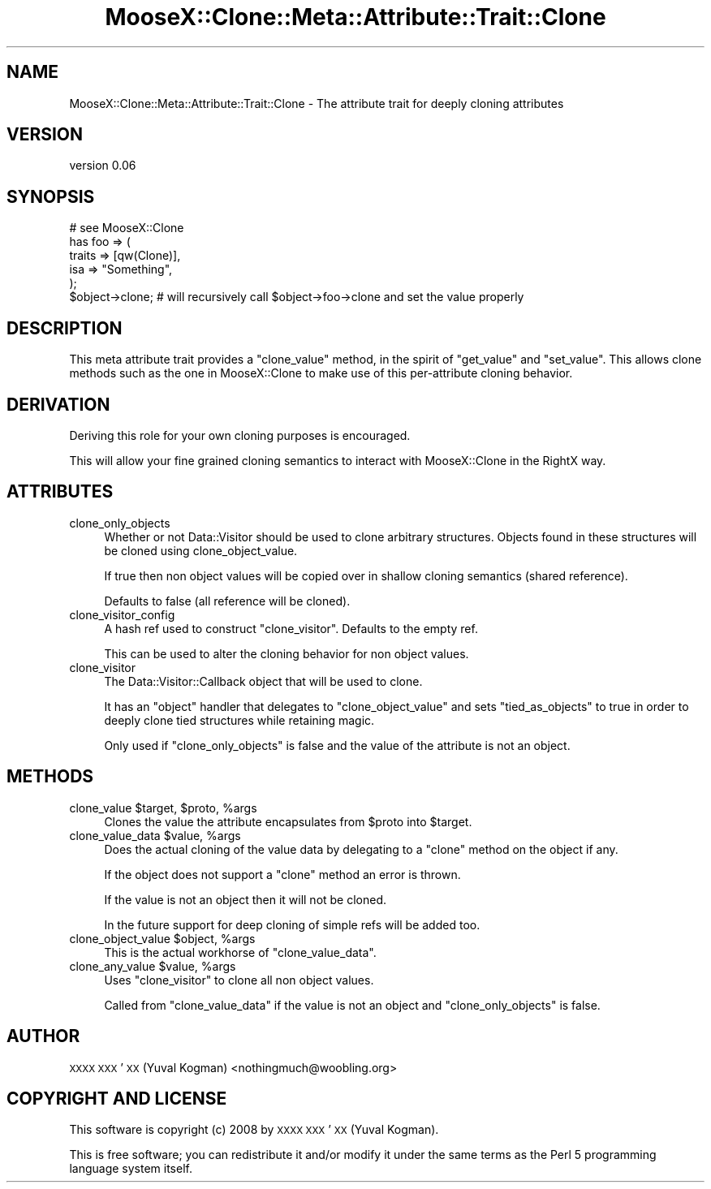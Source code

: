 .\" Automatically generated by Pod::Man 2.28 (Pod::Simple 3.28)
.\"
.\" Standard preamble:
.\" ========================================================================
.de Sp \" Vertical space (when we can't use .PP)
.if t .sp .5v
.if n .sp
..
.de Vb \" Begin verbatim text
.ft CW
.nf
.ne \\$1
..
.de Ve \" End verbatim text
.ft R
.fi
..
.\" Set up some character translations and predefined strings.  \*(-- will
.\" give an unbreakable dash, \*(PI will give pi, \*(L" will give a left
.\" double quote, and \*(R" will give a right double quote.  \*(C+ will
.\" give a nicer C++.  Capital omega is used to do unbreakable dashes and
.\" therefore won't be available.  \*(C` and \*(C' expand to `' in nroff,
.\" nothing in troff, for use with C<>.
.tr \(*W-
.ds C+ C\v'-.1v'\h'-1p'\s-2+\h'-1p'+\s0\v'.1v'\h'-1p'
.ie n \{\
.    ds -- \(*W-
.    ds PI pi
.    if (\n(.H=4u)&(1m=24u) .ds -- \(*W\h'-12u'\(*W\h'-12u'-\" diablo 10 pitch
.    if (\n(.H=4u)&(1m=20u) .ds -- \(*W\h'-12u'\(*W\h'-8u'-\"  diablo 12 pitch
.    ds L" ""
.    ds R" ""
.    ds C` ""
.    ds C' ""
'br\}
.el\{\
.    ds -- \|\(em\|
.    ds PI \(*p
.    ds L" ``
.    ds R" ''
.    ds C`
.    ds C'
'br\}
.\"
.\" Escape single quotes in literal strings from groff's Unicode transform.
.ie \n(.g .ds Aq \(aq
.el       .ds Aq '
.\"
.\" If the F register is turned on, we'll generate index entries on stderr for
.\" titles (.TH), headers (.SH), subsections (.SS), items (.Ip), and index
.\" entries marked with X<> in POD.  Of course, you'll have to process the
.\" output yourself in some meaningful fashion.
.\"
.\" Avoid warning from groff about undefined register 'F'.
.de IX
..
.nr rF 0
.if \n(.g .if rF .nr rF 1
.if (\n(rF:(\n(.g==0)) \{
.    if \nF \{
.        de IX
.        tm Index:\\$1\t\\n%\t"\\$2"
..
.        if !\nF==2 \{
.            nr % 0
.            nr F 2
.        \}
.    \}
.\}
.rr rF
.\"
.\" Accent mark definitions (@(#)ms.acc 1.5 88/02/08 SMI; from UCB 4.2).
.\" Fear.  Run.  Save yourself.  No user-serviceable parts.
.    \" fudge factors for nroff and troff
.if n \{\
.    ds #H 0
.    ds #V .8m
.    ds #F .3m
.    ds #[ \f1
.    ds #] \fP
.\}
.if t \{\
.    ds #H ((1u-(\\\\n(.fu%2u))*.13m)
.    ds #V .6m
.    ds #F 0
.    ds #[ \&
.    ds #] \&
.\}
.    \" simple accents for nroff and troff
.if n \{\
.    ds ' \&
.    ds ` \&
.    ds ^ \&
.    ds , \&
.    ds ~ ~
.    ds /
.\}
.if t \{\
.    ds ' \\k:\h'-(\\n(.wu*8/10-\*(#H)'\'\h"|\\n:u"
.    ds ` \\k:\h'-(\\n(.wu*8/10-\*(#H)'\`\h'|\\n:u'
.    ds ^ \\k:\h'-(\\n(.wu*10/11-\*(#H)'^\h'|\\n:u'
.    ds , \\k:\h'-(\\n(.wu*8/10)',\h'|\\n:u'
.    ds ~ \\k:\h'-(\\n(.wu-\*(#H-.1m)'~\h'|\\n:u'
.    ds / \\k:\h'-(\\n(.wu*8/10-\*(#H)'\z\(sl\h'|\\n:u'
.\}
.    \" troff and (daisy-wheel) nroff accents
.ds : \\k:\h'-(\\n(.wu*8/10-\*(#H+.1m+\*(#F)'\v'-\*(#V'\z.\h'.2m+\*(#F'.\h'|\\n:u'\v'\*(#V'
.ds 8 \h'\*(#H'\(*b\h'-\*(#H'
.ds o \\k:\h'-(\\n(.wu+\w'\(de'u-\*(#H)/2u'\v'-.3n'\*(#[\z\(de\v'.3n'\h'|\\n:u'\*(#]
.ds d- \h'\*(#H'\(pd\h'-\w'~'u'\v'-.25m'\f2\(hy\fP\v'.25m'\h'-\*(#H'
.ds D- D\\k:\h'-\w'D'u'\v'-.11m'\z\(hy\v'.11m'\h'|\\n:u'
.ds th \*(#[\v'.3m'\s+1I\s-1\v'-.3m'\h'-(\w'I'u*2/3)'\s-1o\s+1\*(#]
.ds Th \*(#[\s+2I\s-2\h'-\w'I'u*3/5'\v'-.3m'o\v'.3m'\*(#]
.ds ae a\h'-(\w'a'u*4/10)'e
.ds Ae A\h'-(\w'A'u*4/10)'E
.    \" corrections for vroff
.if v .ds ~ \\k:\h'-(\\n(.wu*9/10-\*(#H)'\s-2\u~\d\s+2\h'|\\n:u'
.if v .ds ^ \\k:\h'-(\\n(.wu*10/11-\*(#H)'\v'-.4m'^\v'.4m'\h'|\\n:u'
.    \" for low resolution devices (crt and lpr)
.if \n(.H>23 .if \n(.V>19 \
\{\
.    ds : e
.    ds 8 ss
.    ds o a
.    ds d- d\h'-1'\(ga
.    ds D- D\h'-1'\(hy
.    ds th \o'bp'
.    ds Th \o'LP'
.    ds ae ae
.    ds Ae AE
.\}
.rm #[ #] #H #V #F C
.\" ========================================================================
.\"
.IX Title "MooseX::Clone::Meta::Attribute::Trait::Clone 3pm"
.TH MooseX::Clone::Meta::Attribute::Trait::Clone 3pm "2015-05-23" "perl v5.20.2" "User Contributed Perl Documentation"
.\" For nroff, turn off justification.  Always turn off hyphenation; it makes
.\" way too many mistakes in technical documents.
.if n .ad l
.nh
.SH "NAME"
MooseX::Clone::Meta::Attribute::Trait::Clone \- The attribute trait for deeply cloning attributes
.SH "VERSION"
.IX Header "VERSION"
version 0.06
.SH "SYNOPSIS"
.IX Header "SYNOPSIS"
.Vb 1
\&    # see MooseX::Clone
\&
\&    has foo => (
\&        traits => [qw(Clone)],
\&        isa => "Something",
\&    );
\&
\&    $object\->clone; # will recursively call $object\->foo\->clone and set the value properly
.Ve
.SH "DESCRIPTION"
.IX Header "DESCRIPTION"
This meta attribute trait provides a \f(CW\*(C`clone_value\*(C'\fR method, in the spirit of
\&\f(CW\*(C`get_value\*(C'\fR and \f(CW\*(C`set_value\*(C'\fR. This allows clone methods such as the one in
MooseX::Clone to make use of this per-attribute cloning behavior.
.SH "DERIVATION"
.IX Header "DERIVATION"
Deriving this role for your own cloning purposes is encouraged.
.PP
This will allow your fine grained cloning semantics to interact with
MooseX::Clone in the RightX way.
.SH "ATTRIBUTES"
.IX Header "ATTRIBUTES"
.IP "clone_only_objects" 4
.IX Item "clone_only_objects"
Whether or not Data::Visitor should be used to clone arbitrary structures.
Objects found in these structures will be cloned using clone_object_value.
.Sp
If true then non object values will be copied over in shallow cloning semantics
(shared reference).
.Sp
Defaults to false (all reference will be cloned).
.IP "clone_visitor_config" 4
.IX Item "clone_visitor_config"
A hash ref used to construct \f(CW\*(C`clone_visitor\*(C'\fR. Defaults to the empty ref.
.Sp
This can be used to alter the cloning behavior for non object values.
.IP "clone_visitor" 4
.IX Item "clone_visitor"
The Data::Visitor::Callback object that will be used to clone.
.Sp
It has an \f(CW\*(C`object\*(C'\fR handler that delegates to \f(CW\*(C`clone_object_value\*(C'\fR and sets
\&\f(CW\*(C`tied_as_objects\*(C'\fR to true in order to deeply clone tied structures while
retaining magic.
.Sp
Only used if \f(CW\*(C`clone_only_objects\*(C'\fR is false and the value of the attribute is
not an object.
.SH "METHODS"
.IX Header "METHODS"
.ie n .IP "clone_value $target, $proto, %args" 4
.el .IP "clone_value \f(CW$target\fR, \f(CW$proto\fR, \f(CW%args\fR" 4
.IX Item "clone_value $target, $proto, %args"
Clones the value the attribute encapsulates from \f(CW$proto\fR into \f(CW$target\fR.
.ie n .IP "clone_value_data $value, %args" 4
.el .IP "clone_value_data \f(CW$value\fR, \f(CW%args\fR" 4
.IX Item "clone_value_data $value, %args"
Does the actual cloning of the value data by delegating to a \f(CW\*(C`clone\*(C'\fR method on
the object if any.
.Sp
If the object does not support a \f(CW\*(C`clone\*(C'\fR method an error is thrown.
.Sp
If the value is not an object then it will not be cloned.
.Sp
In the future support for deep cloning of simple refs will be added too.
.ie n .IP "clone_object_value $object, %args" 4
.el .IP "clone_object_value \f(CW$object\fR, \f(CW%args\fR" 4
.IX Item "clone_object_value $object, %args"
This is the actual workhorse of \f(CW\*(C`clone_value_data\*(C'\fR.
.ie n .IP "clone_any_value $value, %args" 4
.el .IP "clone_any_value \f(CW$value\fR, \f(CW%args\fR" 4
.IX Item "clone_any_value $value, %args"
Uses \f(CW\*(C`clone_visitor\*(C'\fR to clone all non object values.
.Sp
Called from \f(CW\*(C`clone_value_data\*(C'\fR if the value is not an object and
\&\f(CW\*(C`clone_only_objects\*(C'\fR is false.
.SH "AUTHOR"
.IX Header "AUTHOR"
\&\s-1XXXX XXX\s0'\s-1XX \s0(Yuval Kogman) <nothingmuch@woobling.org>
.SH "COPYRIGHT AND LICENSE"
.IX Header "COPYRIGHT AND LICENSE"
This software is copyright (c) 2008 by \s-1XXXX XXX\s0'\s-1XX \s0(Yuval Kogman).
.PP
This is free software; you can redistribute it and/or modify it under
the same terms as the Perl 5 programming language system itself.
